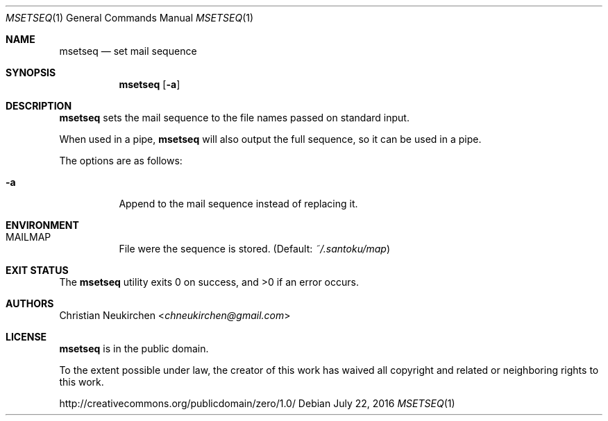 .Dd July 22, 2016
.Dt MSETSEQ 1
.Os
.Sh NAME
.Nm msetseq
.Nd set mail sequence
.Sh SYNOPSIS
.Nm
.Op Fl a
.Sh DESCRIPTION
.Nm
sets the mail sequence to the file names passed on standard input.
.Pp
When used in a pipe,
.Nm
will also output the full sequence, so it can be used in a pipe.
.Pp
The options are as follows:
.Bl -tag -width Ds
.It Fl a
Append to the mail sequence instead of replacing it.
.El
.Sh ENVIRONMENT
.Bl -tag -width Ds
.It Ev MAILMAP
File were the sequence is stored.
(Default:
.Pa ~/.santoku/map )
.El
.Sh EXIT STATUS
.Ex -std
.Sh AUTHORS
.An Christian Neukirchen Aq Mt chneukirchen@gmail.com
.Sh LICENSE
.Nm
is in the public domain.
.Pp
To the extent possible under law,
the creator of this work
has waived all copyright and related or
neighboring rights to this work.
.Pp
.Lk http://creativecommons.org/publicdomain/zero/1.0/
